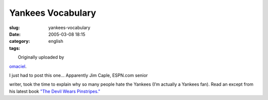 Yankees Vocabulary
##################
:slug: yankees-vocabulary
:date: 2005-03-08 18:15
:category:
:tags: english

| |Yankees Vocabulary|
|  Originally uploaded by
`omaciel <http://www.flickr.com/people/25563799@N00/>`__.

| I just had to post this one… Apparently Jim Caple, ESPN.com senior
writer, took the time to explain why so many people hate the Yankees
(I’m actually a Yankees fan). Read an except from his latest book `"The
Devil Wears
Pinstripes." <http://sports.espn.go.com/espn/page2/story?page=caple/050307>`__

.. |Yankees Vocabulary| image:: http://photos6.flickr.com/6134178_ac11464489.jpg
   :target: http://www.flickr.com/photos/25563799@N00/6134178/
